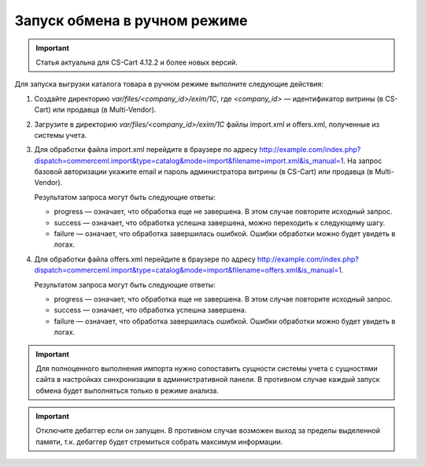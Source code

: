 *****************************
Запуск обмена в ручном режиме
*****************************

.. important:: 
  
	Статья актуальна для CS-Cart 4.12.2 и более новых версий.

.. contents::
    :local: 
    :depth: 2

Для запуска выгрузки каталога товара в ручном режиме выполните следующие действия:

#. Создайте директорию `var/files/<company_id>/exim/1C`, где `<company_id>` — идентификатор витрины (в CS-Cart) или продавца (в Multi-Vendor).

#. Загрузите в директорию `var/files/<company_id>/exim/1C` файлы import.xml и offers.xml, полученные из системы учета.

#. Для обработки файла import.xml перейдите в браузере по адресу http://example.com/index.php?dispatch=commerceml.import&type=catalog&mode=import&filename=import.xml&is_manual=1. На запрос базовой авторизации укажите email и пароль администратора витрины (в CS-Cart) или продавца (в Multi-Vendor).
   
   Результатом запроса могут быть следующие ответы:
   
   * progress — означает, что обработка еще не завершена. В этом случае повторите исходный запрос.
   * success — означает, что обработка успешна завершена, можно переходить к следующему шагу.
   * failure — означает, что обработка завершилась ошибкой. Ошибки обработки можно будет увидеть в логах.
 
#. Для обработки файла offers.xml перейдите в браузере по адресу http://example.com/index.php?dispatch=commerceml.import&type=catalog&mode=import&filename=offers.xml&is_manual=1.
   
   Результатом запроса могут быть следующие ответы:
   
   * progress — означает, что обработка еще не завершена. В этом случае повторите исходный запрос.
   * success — означает, что обработка успешна завершена.
   * failure — означает, что обработка завершилась ошибкой. Ошибки обработки можно будет увидеть в логах.

.. important:: 

   Для полноценного выполнения импорта нужно сопоставить сущности системы учета с сущностями сайта в настройках синхронизации в административной панели. В противном случае каждый запуск обмена будет выполняться только в режиме анализа.

.. important::

   Отключите дебаггер если он запущен. В противном случае возможен выход за пределы выделенной памяти, т.к. дебаггер будет стремиться собрать максимум информации.
